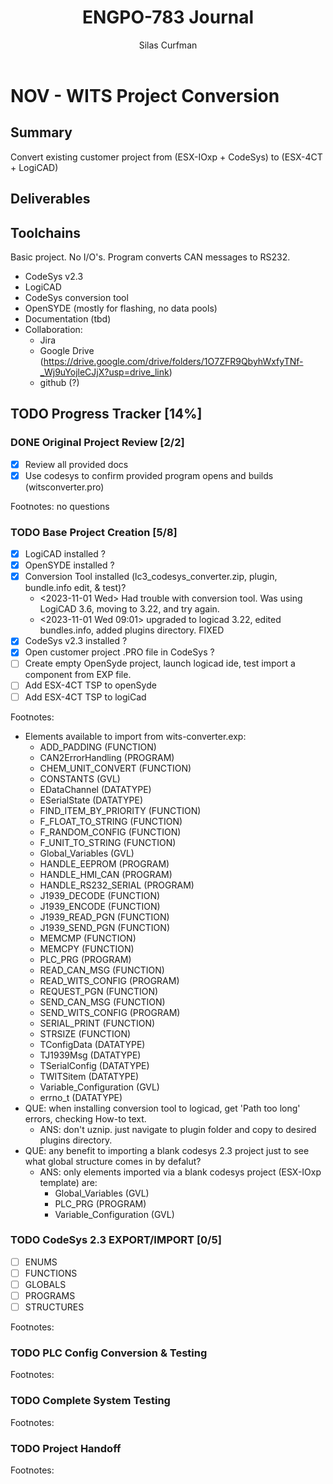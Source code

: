 #+TITLE:ENGPO-783 Journal
#+AUTHOR:Silas Curfman
#+OPTIONS: ^:nil
#+OPTIONS: toc:nil
* NOV - WITS Project Conversion
#+TOC: headlines 3
** Summary
Convert existing customer project from (ESX-IOxp + CodeSys) to (ESX-4CT + LogiCAD)
** Deliverables
** Toolchains
Basic project.  No I/O's.  Program converts CAN messages to RS232.
+ CodeSys v2.3
+ LogiCAD
+ CodeSys conversion tool
+ OpenSYDE (mostly for flashing, no data pools)
+ Documentation (tbd)
+ Collaboration:
  + Jira
  + Google Drive (https://drive.google.com/drive/folders/1O7ZFR9QbyhWxfyTNf-_Wj9uYojleCJjX?usp=drive_link)
  + github (?)
** TODO Progress Tracker [14%]
*** DONE Original Project Review [2/2]
CLOSED: [2023-10-31 Tue 15:02]
 - [X] Review all provided docs
 - [X] Use codesys to confirm provided program opens and builds (witsconverter.pro)
Footnotes: no questions
*** TODO Base Project Creation [5/8]
- [X] LogiCAD installed ?
- [X] OpenSYDE installed ?
- [X] Conversion Tool installed (lc3_codesys_converter.zip, plugin, bundle.info edit, & test)?
  - <2023-11-01 Wed> Had trouble with conversion tool.  Was using LogiCAD 3.6, moving to 3.22, and try again.
  - <2023-11-01 Wed 09:01> upgraded to logicad 3.22, edited bundles.info, added plugins directory. FIXED
- [X] CodeSys v2.3 installed ?
- [X] Open customer project .PRO file in CodeSys ?
- [ ] Create empty OpenSyde project, launch logicad ide, test import a component from EXP file.
- [ ] Add ESX-4CT TSP to openSyde
- [ ] Add ESX-4CT TSP to logiCad
Footnotes:
+ Elements available to import from wits-converter.exp:
  + ADD_PADDING (FUNCTION)
  + CAN2ErrorHandling (PROGRAM)
  + CHEM_UNIT_CONVERT (FUNCTION)
  + CONSTANTS (GVL)
  + EDataChannel (DATATYPE)
  + ESerialState (DATATYPE)
  + FIND_ITEM_BY_PRIORITY (FUNCTION)
  + F_FLOAT_TO_STRING (FUNCTION)
  + F_RANDOM_CONFIG (FUNCTION)
  + F_UNIT_TO_STRING (FUNCTION)
  + Global_Variables (GVL)
  + HANDLE_EEPROM (PROGRAM)
  + HANDLE_HMI_CAN (PROGRAM)
  + HANDLE_RS232_SERIAL (PROGRAM)
  + J1939_DECODE (FUNCTION)
  + J1939_ENCODE (FUNCTION)
  + J1939_READ_PGN (FUNCTION)
  + J1939_SEND_PGN (FUNCTION)
  + MEMCMP (FUNCTION)
  + MEMCPY (FUNCTION)
  + PLC_PRG (PROGRAM)
  + READ_CAN_MSG (FUNCTION)
  + READ_WITS_CONFIG (PROGRAM)
  + REQUEST_PGN (FUNCTION)
  + SEND_CAN_MSG (FUNCTION)
  + SEND_WITS_CONFIG (PROGRAM)
  + SERIAL_PRINT (FUNCTION)
  + STRSIZE (FUNCTION)
  + TConfigData (DATATYPE)
  + TJ1939Msg (DATATYPE)
  + TSerialConfig (DATATYPE)
  + TWITSitem (DATATYPE)
  + Variable_Configuration (GVL)
  + errno_t (DATATYPE)
+ QUE: when installing conversion tool to logicad, get 'Path too long' errors, checking How-to text.
  + ANS: don't uznip.  just navigate to plugin folder and copy to desired plugins directory.
+ QUE: any benefit to importing a blank codesys 2.3 project just to see what global structure comes in by defalut?
  + ANS: only elements imported via a blank codesys project (ESX-IOxp template) are:
    + Global_Variables (GVL)
    + PLC_PRG (PROGRAM)
    + Variable_Configuration (GVL)
*** TODO CodeSys 2.3 EXPORT/IMPORT [0/5]
- [ ] ENUMS
- [ ] FUNCTIONS
- [ ] GLOBALS
- [ ] PROGRAMS
- [ ] STRUCTURES
Footnotes:
*** TODO PLC Config Conversion & Testing
Footnotes:
*** TODO Complete System Testing
Footnotes:
*** TODO Project Handoff
Footnotes:

